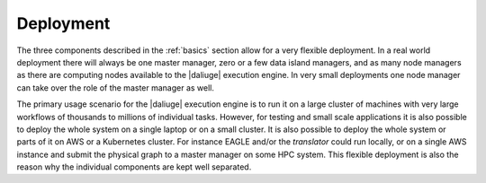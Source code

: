 Deployment
==========

The three components described in the :ref:`basics` section allow for a very flexible deployment. In a real world deployment there will always be one master manager, zero or a few data island managers, and as many node managers as there are computing nodes available to the |daliuge| execution engine. In very small deployments one node manager can take over the role of the master manager as well. 

The primary usage scenario for the |daliuge| execution engine is to run it on a large cluster of machines with very large workflows of thousands to millions of individual tasks. However, for testing and small scale applications it is also possible to deploy the whole system on a single laptop or on a small cluster. It is also possible to deploy the whole system or parts of it on AWS or a Kubernetes cluster. For instance EAGLE and/or the *translator* could run locally, or on a single AWS instance and submit the physical graph to a master manager on some HPC system. This flexible deployment is also the reason why the individual components are kept well separated. 
